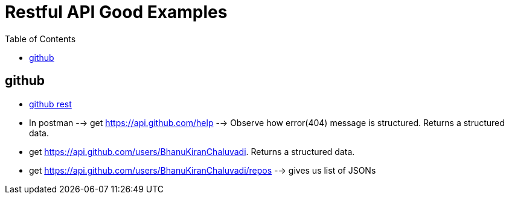 :imagesdir: images
:couchbase_version: current
:toc:
:project_id: gs-how-to-cmake
:icons: font
:source-highlighter: prettify
:tags: guides,meta


= Restful API Good Examples

== github
  
   * https://docs.github.com/en/rest[github rest]
   * In postman --> get https://api.github.com/help --> Observe how error(404) message is structured. Returns a structured data.
   * get https://api.github.com/users/BhanuKiranChaluvadi. Returns a structured data.
   * get https://api.github.com/users/BhanuKiranChaluvadi/repos --> gives us list of JSONs 
